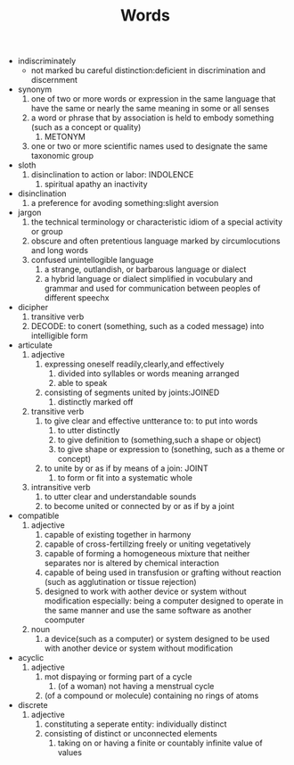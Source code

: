 #+TITLE:Words
- indiscriminately
  - not marked bu careful distinction:deficient in discrimination and discernment
- synonym
  1. one of two or more words or expression in the same language that have the same or nearly the same meaning in some or all senses
  2. a word or phrase that by association is held to embody something (such as a concept or quality)
     1. METONYM
  3. one or two or more scientific names used to designate the same taxonomic group
- sloth
  1. disinclination to action or labor: INDOLENCE
     1. spiritual apathy an inactivity
- disinclination
  1. a preference for avoding something:slight aversion
- jargon
  1. the technical terminology or characteristic idiom of a special activity or group
  2. obscure and often pretentious language marked by circumlocutions and long words
  3. confused unintellogible language
     1. a strange, outlandish, or barbarous language or dialect
     2. a hybrid language or dialect simplified in vocubulary and grammar and used for communication between peoples of different speechx
- dicipher
  1. transitive verb
  2. DECODE: to conert (something, such as a coded message) into intelligible form
- articulate
  1. adjective
     1. expressing oneself readily,clearly,and effectively
        1. divided into syllables or words meaning arranged
        2. able to speak
     2. consisting of segments united by joints:JOINED
        1. distinctly marked off
  2. transitive verb
     1. to give clear and effective untterance to: to put into words
        1. to utter distinctly
        2. to give definition to (something,such a shape or object)
        3. to give shape or expression to (sonething, such as a theme or concept)
     2. to unite by or as if by means of a join: JOINT
        1. to form or fit into a systematic whole
  3. intransitive verb
     1. to utter clear and understandable sounds
     2. to become united or connected by or as if by a joint
- compatible
  1. adjective
     1. capable of existing together in harmony
     2. capable of cross-fertillzing freely or uniting vegetatively
     3. capable of forming a homogeneous mixture that neither separates nor is altered by chemical interaction
     4. capable of being used in transfusion or grafting without reaction (such as agglutination or tissue rejection)
     5. designed to work with aother device or system without modification
        especially: being a computer designed to operate in the same manner and use the same software as another coomputer
  2. noun
     1. a device(such as a computer) or system designed to be used with another device or system without modification
- acyclic
  1. adjective
     1. mot dispaying or forming part of a cycle
        1. (of a woman) not having a menstrual cycle
     2. (of a compound or molecule) containing no rings of atoms
- discrete
  1. adjective
     1. constituting a seperate entity: individually distinct
     2. consisting of distinct or unconnected elements
        1. taking on or having a finite or countably infinite value of values
